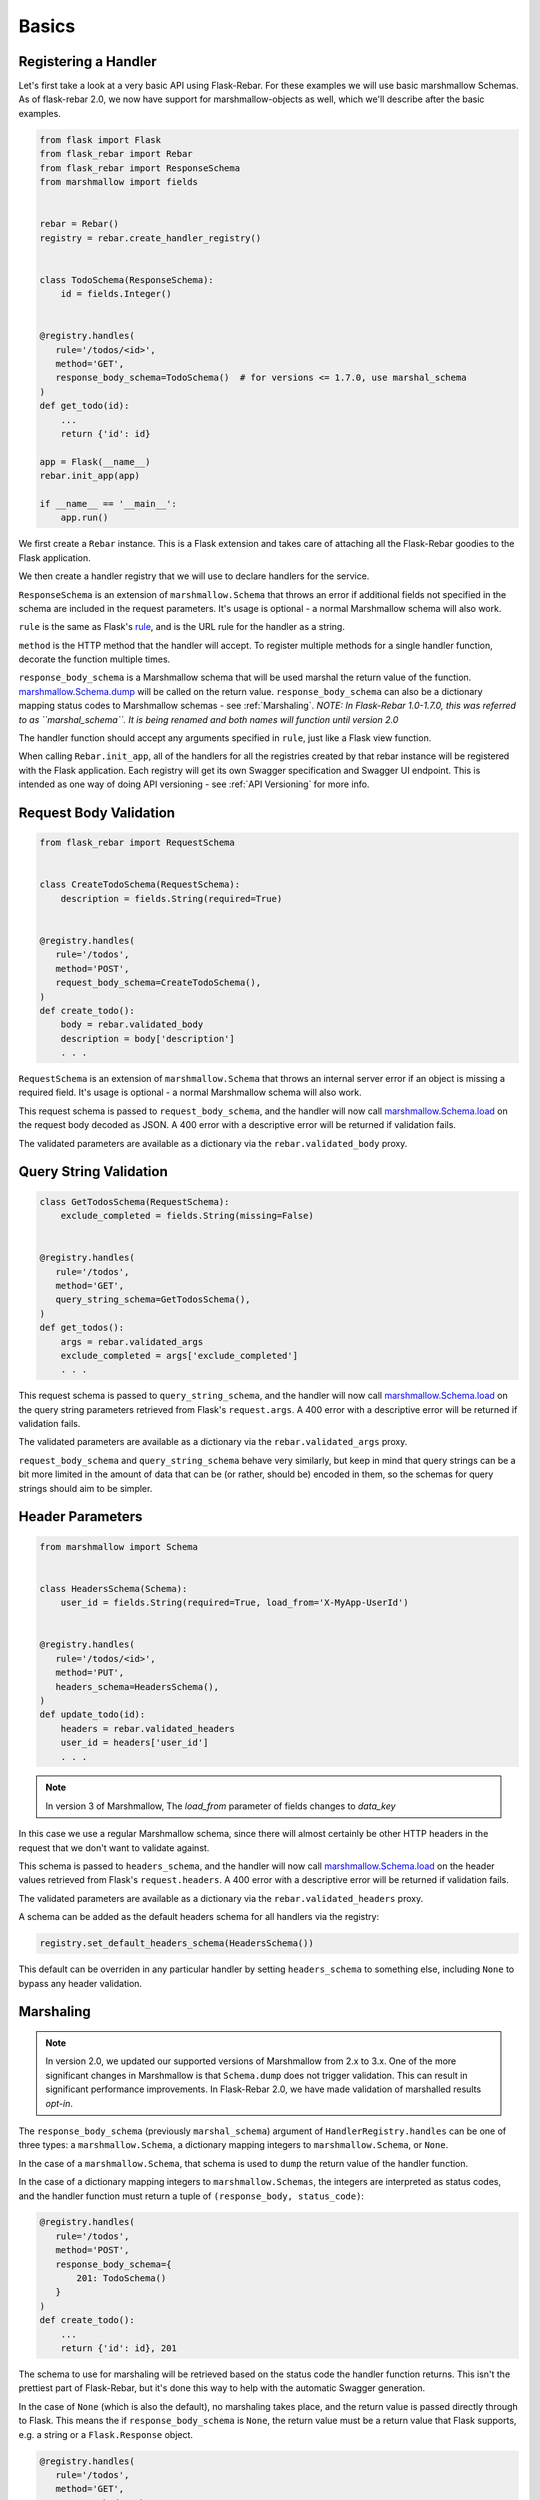 Basics
******

Registering a Handler
=====================

Let's first take a look at a very basic API using Flask-Rebar. For these examples we will use basic
marshmallow Schemas. As of flask-rebar 2.0, we now have support for marshmallow-objects as well,
which we'll describe after the basic examples.

.. code-block:: python

   from flask import Flask
   from flask_rebar import Rebar
   from flask_rebar import ResponseSchema
   from marshmallow import fields


   rebar = Rebar()
   registry = rebar.create_handler_registry()


   class TodoSchema(ResponseSchema):
       id = fields.Integer()


   @registry.handles(
      rule='/todos/<id>',
      method='GET',
      response_body_schema=TodoSchema()  # for versions <= 1.7.0, use marshal_schema
   )
   def get_todo(id):
       ...
       return {'id': id}

   app = Flask(__name__)
   rebar.init_app(app)

   if __name__ == '__main__':
       app.run()

We first create a ``Rebar`` instance. This is a Flask extension and takes care of attaching all the Flask-Rebar goodies to the Flask application.

We then create a handler registry that we will use to declare handlers for the service.

``ResponseSchema`` is an extension of ``marshmallow.Schema`` that throws an error if additional fields not specified in the schema are included in the request parameters. It's usage is optional - a normal Marshmallow schema will also work.

``rule`` is the same as Flask's `rule <http://flask.pocoo.org/docs/latest/api/#url-route-registrations>`_, and is the URL rule for the handler as a string.

``method`` is the HTTP method that the handler will accept. To register multiple methods for a single handler function, decorate the function multiple times.

``response_body_schema`` is a Marshmallow schema that will be used marshal the return value of the function. `marshmallow.Schema.dump <http://marshmallow.readthedocs.io/en/latest/api_reference.html#marshmallow.Schema.dump>`_ will be called on the return value. ``response_body_schema`` can also be a dictionary mapping status codes to Marshmallow schemas - see :ref:`Marshaling`.  *NOTE: In Flask-Rebar 1.0-1.7.0, this was referred to as ``marshal_schema``. It is being renamed and both names will function until version 2.0*

The handler function should accept any arguments specified in ``rule``, just like a Flask view function.

When calling ``Rebar.init_app``, all of the handlers for all the registries created by that rebar instance will be registered with the Flask application.
Each registry will get its own Swagger specification and Swagger UI endpoint. This is intended as one way of doing API versioning - see :ref:`API Versioning` for more info.


Request Body Validation
=======================

.. code-block:: python

   from flask_rebar import RequestSchema


   class CreateTodoSchema(RequestSchema):
       description = fields.String(required=True)


   @registry.handles(
      rule='/todos',
      method='POST',
      request_body_schema=CreateTodoSchema(),
   )
   def create_todo():
       body = rebar.validated_body
       description = body['description']
       . . .


``RequestSchema`` is an extension of ``marshmallow.Schema`` that throws an internal server error if an object is missing a required field. It's usage is optional - a normal Marshmallow schema will also work.

This request schema is passed to ``request_body_schema``, and the handler will now call `marshmallow.Schema.load <http://marshmallow.readthedocs.io/en/latest/api_reference.html#marshmallow.Schema.load>`_ on the request body decoded as JSON. A 400 error with a descriptive error will be returned if validation fails.

The validated parameters are available as a dictionary via the ``rebar.validated_body`` proxy.


Query String Validation
=======================

.. code-block:: python

   class GetTodosSchema(RequestSchema):
       exclude_completed = fields.String(missing=False)


   @registry.handles(
      rule='/todos',
      method='GET',
      query_string_schema=GetTodosSchema(),
   )
   def get_todos():
       args = rebar.validated_args
       exclude_completed = args['exclude_completed']
       . . .


This request schema is passed to ``query_string_schema``, and the handler will now call `marshmallow.Schema.load <http://marshmallow.readthedocs.io/en/latest/api_reference.html#marshmallow.Schema.load>`_ on the query string parameters retrieved from Flask's ``request.args``. A 400 error with a descriptive error will be returned if validation fails.

The validated parameters are available as a dictionary via the ``rebar.validated_args`` proxy.

``request_body_schema`` and ``query_string_schema`` behave very similarly, but keep in mind that query strings can be a bit more limited in the amount of data that can be (or rather, should be) encoded in them, so the schemas for query strings should aim to be simpler.


Header Parameters
=================

.. code-block:: python

   from marshmallow import Schema


   class HeadersSchema(Schema):
       user_id = fields.String(required=True, load_from='X-MyApp-UserId')


   @registry.handles(
      rule='/todos/<id>',
      method='PUT',
      headers_schema=HeadersSchema(),
   )
   def update_todo(id):
       headers = rebar.validated_headers
       user_id = headers['user_id']
       . . .


.. note:: In version 3 of Marshmallow, The `load_from` parameter of fields changes to `data_key`

In this case we use a regular Marshmallow schema, since there will almost certainly be other HTTP headers in the request that we don't want to validate against.

This schema is passed to ``headers_schema``, and the handler will now call `marshmallow.Schema.load <http://marshmallow.readthedocs.io/en/latest/api_reference.html#marshmallow.Schema.load>`_ on the header values retrieved from Flask's ``request.headers``. A 400 error with a descriptive error will be returned if validation fails.

The validated parameters are available as a dictionary via the ``rebar.validated_headers`` proxy.

A schema can be added as the default headers schema for all handlers via the registry:

.. code-block:: python

   registry.set_default_headers_schema(HeadersSchema())

This default can be overriden in any particular handler by setting ``headers_schema`` to something else, including ``None`` to bypass any header validation.


Marshaling
==========

.. note:: In version 2.0, we updated our supported versions of Marshmallow from 2.x to 3.x. One of the more significant changes in Marshmallow is that ``Schema.dump`` does not trigger validation. This can result in significant performance improvements. In Flask-Rebar 2.0, we have made validation of marshalled results *opt-in*.

The ``response_body_schema`` (previously ``marshal_schema``) argument of ``HandlerRegistry.handles`` can be one of three types: a ``marshmallow.Schema``, a dictionary mapping integers to ``marshmallow.Schema``, or ``None``.

In the case of a ``marshmallow.Schema``, that schema is used to ``dump`` the return value of the handler function.

In the case of a dictionary mapping integers to ``marshmallow.Schemas``, the integers are interpreted as status codes, and the handler function must return a tuple of ``(response_body, status_code)``:

.. code-block:: python

   @registry.handles(
      rule='/todos',
      method='POST',
      response_body_schema={
          201: TodoSchema()
      }
   )
   def create_todo():
       ...
       return {'id': id}, 201

The schema to use for marshaling will be retrieved based on the status code the handler function returns. This isn't the prettiest part of Flask-Rebar, but it's done this way to help with the automatic Swagger generation.

In the case of ``None`` (which is also the default), no marshaling takes place, and the return value is passed directly through to Flask. This means the if ``response_body_schema`` is ``None``, the return value must be a return value that Flask supports, e.g. a string or a ``Flask.Response`` object.

.. code-block:: python


   @registry.handles(
      rule='/todos',
      method='GET',
      response_body_schema=None
   )
   def get_todos():
       ...
       return 'Hello World!'

This is a handy escape hatch when handlers don't fit the Swagger/REST mold very well, but it the swagger generation won't know how to describe this handler's response and should be avoided.

Opting In to Response Validation
--------------------------------

There are two ways to opt-in to response validation:

#. Globally, via ``rebar.set_validate_on_dump(bool)``. Using this method, it is easy to turn on validation for things like test cases, while reaping performance gains by leaving it off in your production endpoints (assuming your API contract testing is sufficient to guarantee that your API can't return invalid data).
#. At schema level, via ``flask_rebar.validation.RequireOnDumpMixin`` (including if you use our legacy pre-canned ``ResponseSchema`` as the base class for your schemas). Any schema that includes that mixin is automatically opted in to response validation, regardless of global setting. Note that in Flask-Rebar 2, that mixin serves *only* as a "marker" to trigger validation; we plan to augment/replace this with ability to use `SchemaOpts` as a more logical way of accomplishing the same thing in the near future (https://github.com/plangrid/flask-rebar/issues/252).



Errors
======

Flask-Rebar includes a set of error classes that can be raised to produce HTTP errors.

.. code-block:: python

   from flask_rebar import errors

   @registry.handles(
      rule='/todos/<id>',
      method='GET',
   )
   def get_todo(id):
       if not user_allowed_to_access_todo(
               user_id=rebar.validated_headers['user_id'],
               todo_id=id
       ):
           raise errors.Forbidden(
               msg='User not allowed to access todo object.',
               additional_data={
                   'my_app_internal_error_code': 123
               }
           )
       ...

The ``msg`` parameter will override the "message" key of the JSON response. Furthermore, the JSON response will be updated with ``additional_data``.

Validation errors are raised automatically, and the JSON response will include an ``errors`` key with more specific errors about what in the payload was invalid (this is done with the help of Marshmallow validation).

For most of our predefined errors, as of version 2.0 we include not just a message but also a "rebar-internal" error "code". By default this is included in those responses as ``rebar_error_code`` but you can control that by setting the ``error_code_attr`` attribute on your instance of ``Rebar`` to your preferred name, or to ``None`` to suppress inclusion of rebar-internal error codes entirely.

Support for marshmallow-objects
===============================
New and by request in version 2.0, we include some support for ``marshmallow-objects``!

CAVEAT: We do not have a dependency on ``marshmallow-objects`` outside of ``dev`` extras. If you're developing a flask-rebar app
that depends on ``marshmallow-objects``, be sure to include it in your explicit dependencies, and be aware that ``flask-rebar``
is only tested with 2.3.x versions.

In many cases, you can just use a ``Model`` where you would use a ``Schema``, but there are a couple of things to look out for:

* In many places throughout ``flask-rebar``, when you need to provide a schema (for example, when registering a handler),
  you can pass either your ``Schema`` *class or an instance of it* and rebar does the rest. This is also true of ``Model``;
  however, you can't instantiate a ``Model`` without providing data if there are required fields. We recommend just passing
  relevant ``Model`` subclasses consistently.
* When generating OpenAPI specification, if you use ``marshmallow.Schema`` classes, they are represented in OpenAPI by their
  class name. If you use ``marshmallow_objects.Model`` classes, they are represented as the class name **with a suffix** of "Schema".
  Note that you can use ``__swagger_title__`` to override this and call them whatever you want.
* ``NestedModel`` is supported, but there is not a good way to specify a "title" for OpenAPI generation. If you need to
  provide custom titles for your nested models, use ``flask_rebar.utils.marshmallow_objects_helpers.NestedTitledModel``
